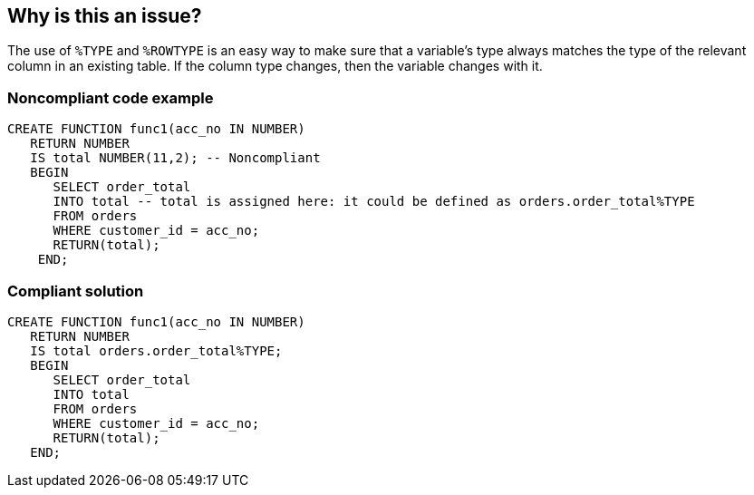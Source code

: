 == Why is this an issue?

The use of ``++%TYPE++`` and ``++%ROWTYPE++`` is an easy way to make sure that a variable's type always matches the type of the relevant column in an existing table. If the column type changes, then the variable changes with it. 


=== Noncompliant code example

[source,sql]
----
CREATE FUNCTION func1(acc_no IN NUMBER) 
   RETURN NUMBER 
   IS total NUMBER(11,2); -- Noncompliant
   BEGIN 
      SELECT order_total 
      INTO total -- total is assigned here: it could be defined as orders.order_total%TYPE
      FROM orders 
      WHERE customer_id = acc_no; 
      RETURN(total); 
    END;
----


=== Compliant solution

[source,sql]
----
CREATE FUNCTION func1(acc_no IN NUMBER) 
   RETURN NUMBER 
   IS total orders.order_total%TYPE;
   BEGIN 
      SELECT order_total 
      INTO total
      FROM orders 
      WHERE customer_id = acc_no; 
      RETURN(total); 
   END;
----


ifdef::env-github,rspecator-view[]

'''
== Implementation Specification
(visible only on this page)

=== Message

Use "[%TYPE|%ROWTYPE]" here.


'''
== Comments And Links
(visible only on this page)

=== relates to: S1703

=== on 10 Jan 2017, 17:58:40 Ann Campbell wrote:
Note that this RSpec is an almost exact inverse of RSPEC-1703. The difference between them, and the reason to have both, is Oracle Forms. With Forms in play, RSPEC-1703 should be used. Without it/them, this is the rule that's preferred.

=== on 19 Jan 2017, 11:15:39 Pierre-Yves Nicolas wrote:
\[~ann.campbell.2] I think that this rule would trigger a lot of noise if it's defined like that.

I think that using "%TYPE" and "%ROWTYPE" is not always possible. For example, if a variable is used as a counter, it would not refer to any column.

I would restrict that rule to cases where we are sure that the variable can be defined with "%TYPE" or "%ROWTYPE" and that probably requires SQL queries.

=== on 19 Jan 2017, 12:31:28 Pierre-Yves Nicolas wrote:
\[~ann.campbell.2] Following my previous comment, I don't think we can raise issues on package specifications because we need to know how the variable is used. As a first step, maybe we should only target variables which are assigned in a ``++SELECT...INTO++``. Example:

----
CREATE FUNCTION func1(acc_no IN NUMBER) 
   RETURN NUMBER 
   IS total NUMBER(11,2); -- Noncompliant
   BEGIN 
      SELECT order_total 
      INTO total -- total is assigned here: it could be defined as orders.order_total%TYPE
      FROM orders 
      WHERE customer_id = acc_no; 
      RETURN(total); 
    END;
/
----

=== on 23 Jan 2017, 09:29:22 Ann Campbell wrote:
\[~pierre-yves.nicolas] I've updated the title and the code samples. Please double-check that I've converted the Compliant Solution correctly

=== on 23 Jan 2017, 09:34:38 Pierre-Yves Nicolas wrote:
\[~ann.campbell.2] Looks good to me.

endif::env-github,rspecator-view[]
